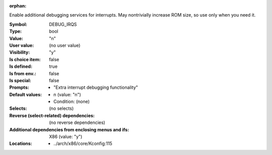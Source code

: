 :orphan:

.. title:: DEBUG_IRQS

.. option:: CONFIG_DEBUG_IRQS:
.. _CONFIG_DEBUG_IRQS:

Enable additional debugging services for interrupts. May nontrivially
increase ROM size, so use only when you need it.



:Symbol:           DEBUG_IRQS
:Type:             bool
:Value:            "n"
:User value:       (no user value)
:Visibility:       "y"
:Is choice item:   false
:Is defined:       true
:Is from env.:     false
:Is special:       false
:Prompts:

 *  "Extra interrupt debugging functionality"
:Default values:

 *  n (value: "n")
 *   Condition: (none)
:Selects:
 (no selects)
:Reverse (select-related) dependencies:
 (no reverse dependencies)
:Additional dependencies from enclosing menus and ifs:
 X86 (value: "y")
:Locations:
 * ../arch/x86/core/Kconfig:115